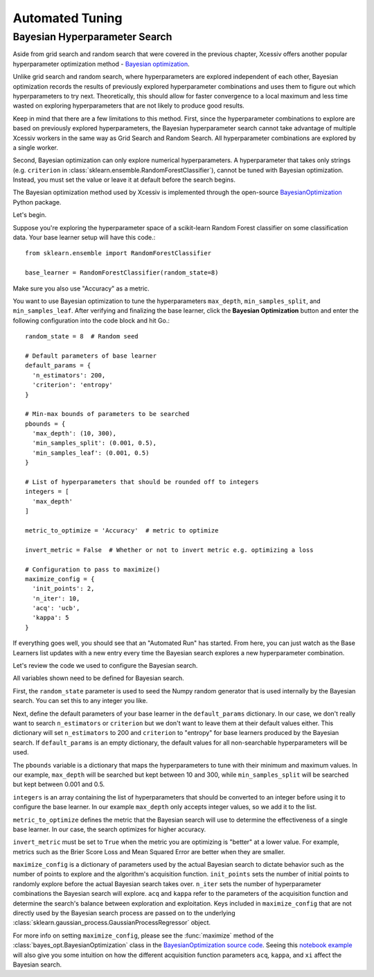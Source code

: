 Automated Tuning
================

Bayesian Hyperparameter Search
------------------------------

Aside from grid search and random search that were covered in the previous chapter, Xcessiv offers another popular hyperparameter optimization method - `Bayesian optimization <https://en.wikipedia.org/wiki/Hyperparameter_optimization#Bayesian_optimization>`_.

Unlike grid search and random search, where hyperparameters are explored independent of each other, Bayesian optimization records the results of previously explored hyperparameter combinations and uses them to figure out which hyperparameters to try next. Theoretically, this should allow for faster convergence to a local maximum and less time wasted on exploring hyperparameters that are not likely to produce good results.

Keep in mind that there are a few limitations to this method. First, since the hyperparameter combinations to explore are based on previously explored hyperparameters, the Bayesian hyperparameter search cannot take advantage of multiple Xcessiv workers in the same way as Grid Search and Random Search. All hyperparameter combinations are explored by a single worker.

Second, Bayesian optimization can only explore numerical hyperparameters. A hyperparameter that takes only strings (e.g. ``criterion`` in :class:`sklearn.ensemble.RandomForestClassifier`), cannot be tuned with Bayesian optimization. Instead, you must set the value or leave it at default before the search begins.

The Bayesian optimization method used by Xcessiv is implemented through the open-source `BayesianOptimization <https://github.com/fmfn/BayesianOptimization>`_ Python package.

Let's begin.

Suppose you're exploring the hyperparameter space of a scikit-learn Random Forest classifier on some classification data. Your base learner setup will have this code.::

   from sklearn.ensemble import RandomForestClassifier

   base_learner = RandomForestClassifier(random_state=8)

Make sure you also use "Accuracy" as a metric.

You want to use Bayesian optimization to tune the hyperparameters ``max_depth``, ``min_samples_split``, and ``min_samples_leaf``. After verifying and finalizing the base learner, click the **Bayesian Optimization** button and enter the following configuration into the code block and hit Go.::

   random_state = 8  # Random seed

   # Default parameters of base learner
   default_params = {
     'n_estimators': 200,
     'criterion': 'entropy'
   }

   # Min-max bounds of parameters to be searched
   pbounds = {
     'max_depth': (10, 300),
     'min_samples_split': (0.001, 0.5),
     'min_samples_leaf': (0.001, 0.5)
   }

   # List of hyperparameters that should be rounded off to integers
   integers = [
     'max_depth'
   ]

   metric_to_optimize = 'Accuracy'  # metric to optimize

   invert_metric = False  # Whether or not to invert metric e.g. optimizing a loss

   # Configuration to pass to maximize()
   maximize_config = {
     'init_points': 2,
     'n_iter': 10,
     'acq': 'ucb',
     'kappa': 5
   }

If everything goes well, you should see that an "Automated Run" has started. From here, you can just watch as the Base Learners list updates with a new entry every time the Bayesian search explores a new hyperparameter combination.

Let's review the code we used to configure the Bayesian search.

All variables shown need to be defined for Bayesian search.

First, the ``random_state`` parameter is used to seed the Numpy random generator that is used internally by the Bayesian search. You can set this to any integer you like.

Next, define the default parameters of your base learner in the ``default_params`` dictionary. In our case, we don't really want to search ``n_estimators`` or ``criterion`` but we don't want to leave them at their default values either. This dictionary will set ``n_estimators`` to 200 and ``criterion`` to "entropy" for base learners produced by the Bayesian search. If ``default_params`` is an empty dictionary, the default values for all non-searchable hyperparameters will be used.

The ``pbounds`` variable is a dictionary that maps the hyperparameters to tune with their minimum and maximum values. In our example, ``max_depth`` will be searched but kept between 10 and 300, while ``min_samples_split`` will be searched but kept between 0.001 and 0.5.

``integers`` is an array containing the list of hyperparameters that should be converted to an integer before using it to configure the base learner. In our example ``max_depth`` only accepts integer values, so we add it to the list.

``metric_to_optimize`` defines the metric that the Bayesian search will use to determine the effectiveness of a single base learner. In our case, the search optimizes for higher accuracy.

``invert_metric`` must be set to ``True`` when the metric you are optimizing is "better" at a lower value. For example, metrics such as the Brier Score Loss and Mean Squared Error are better when they are smaller.

``maximize_config`` is a dictionary of parameters used by the actual Bayesian search to dictate behavior such as the number of points to explore and the algorithm's acquisition function. ``init_points`` sets the number of initial points to randomly explore before the actual Bayesian search takes over. ``n_iter`` sets the number of hyperparameter combinations the Bayesian search will explore. ``acq`` and ``kappa`` refer to the parameters of the acquisition function and determine the search's balance between exploration and exploitation. Keys included in ``maximize_config`` that are not directly used by the Bayesian search process are passed on to the underlying :class:`sklearn.gaussian_process.GaussianProcessRegressor` object.

For more info on setting ``maximize_config``, please see the :func:`maximize` method of the :class:`bayes_opt.BayesianOptimization` class in the `BayesianOptimization source code <https://github.com/fmfn/BayesianOptimization/blob/master/bayes_opt/bayesian_optimization.py>`_. Seeing this `notebook example <https://github.com/fmfn/BayesianOptimization/blob/master/examples/exploitation%20vs%20exploration.ipynb>`_ will also give you some intuition on how the different acquisition function parameters ``acq``, ``kappa``, and ``xi`` affect the Bayesian search.